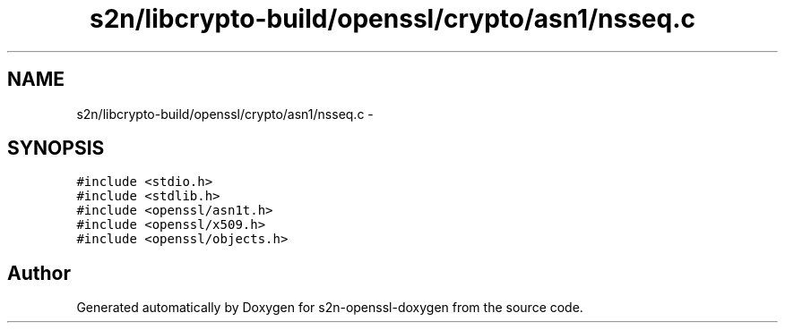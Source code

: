 .TH "s2n/libcrypto-build/openssl/crypto/asn1/nsseq.c" 3 "Thu Jun 30 2016" "s2n-openssl-doxygen" \" -*- nroff -*-
.ad l
.nh
.SH NAME
s2n/libcrypto-build/openssl/crypto/asn1/nsseq.c \- 
.SH SYNOPSIS
.br
.PP
\fC#include <stdio\&.h>\fP
.br
\fC#include <stdlib\&.h>\fP
.br
\fC#include <openssl/asn1t\&.h>\fP
.br
\fC#include <openssl/x509\&.h>\fP
.br
\fC#include <openssl/objects\&.h>\fP
.br

.SH "Author"
.PP 
Generated automatically by Doxygen for s2n-openssl-doxygen from the source code\&.
